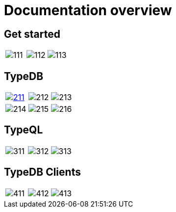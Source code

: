 = Documentation overview

== Get started

[cols=3, frame=none, grid=none]
|===
|image:docs-panels/111.png[xref=typedb::what-is-typedb.adoc]
|image:docs-panels/112.png[xref=typedb::quickstart-guide.adoc]
|image:docs-panels/113.png[xref=typedb:resources:downloads-center.adoc]
|===


//image::docs-panels/1.png[1, width = 100%, xref=typedb::quickstart-guide.adoc]

== TypeDB

[cols=3, frame=none, grid=none]
|===
|image:docs-panels/211.png[link=https://cloud.typedb.com]
|image:docs-panels/212.png[xref=typedb::basics/connection.adoc]
|image:docs-panels/213.png[xref=typedb::development/send-queries.adoc]
|image:docs-panels/214.png[xref=typedb::install-and-run.adoc]
|image:docs-panels/215.png[xref=typedb::philosophy/polymorphic-database.adoc]
|image:docs-panels/216.png[xref=managing-typedb/configuration.adoc]
|===

//image::docs-panels/2.png[2, width = 100%, xref=typedb::install-and-run.adoc]

== TypeQL

[cols=3, frame=none, grid=none]
|===
|image:docs-panels/311.png[xref=typeql::fundamentals.adoc]
|image:docs-panels/312.png[xref=typeql::data/basic-patterns.adoc]
|image:docs-panels/313.png[xref=typeql::queries.adoc]
|===

//image::docs-panels/3.png[3, width = 100%, xref=typeql::schema/define-types.adoc]

== TypeDB Clients

[cols=3, frame=none, grid=none]
|===
|image:docs-panels/411.png[xref=clients::console.adoc]
|image:docs-panels/412.png[xref=clients::studio.adoc]
|image:docs-panels/413.png[xref=clients::clients.adoc]
|===

//image::docs-panels/4.png[4, width = 100%, xref=clients::console.adoc]
